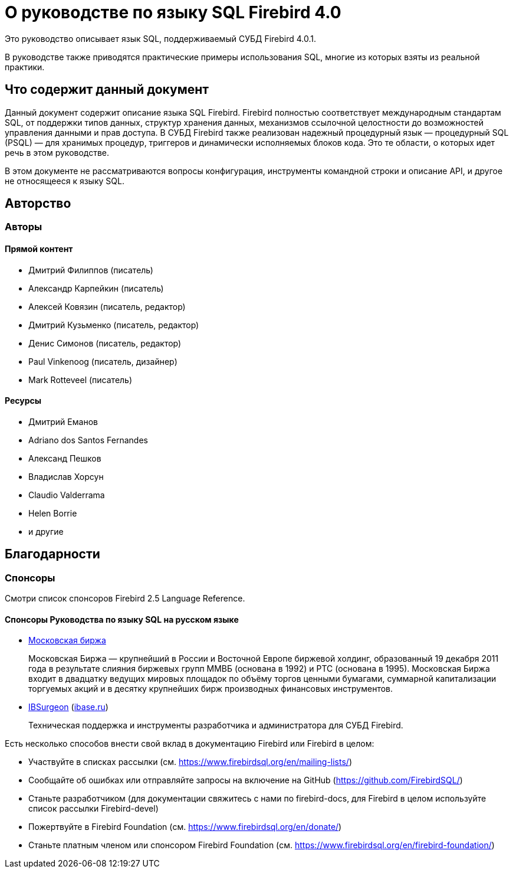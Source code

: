 [[fblangref-intro]]
= О руководстве по языку SQL Firebird 4.0

Это руководство описывает язык SQL, поддерживаемый СУБД Firebird 4.0.1.

В руководстве также приводятся практические примеры использования SQL, многие из которых взяты из реальной практики.

[[fblangref-intro-subject]]
== Что содержит данный документ

Данный документ содержит описание языка SQL Firebird. Firebird полностью соответствует
международным стандартам SQL, от поддержки типов данных, структур хранения данных,
механизмов ссылочной целостности до возможностей управления данными и прав доступа.
В СУБД Firebird также реализован надежный процедурный язык — процедурный SQL (PSQL) — для
хранимых процедур, триггеров и динамически исполняемых блоков кода. Это те области, о
которых идет речь в этом руководстве.

В этом документе не рассматриваются вопросы конфигурация, инструменты командной
строки и описание API, и другое не относящееся к языку SQL.

[[fblangref-intro-authors]]
== Авторство

[[fblangref-intro-contributors]]
=== Авторы

[float]
==== Прямой контент

* Дмитрий Филиппов (писатель)
* Александр Карпейкин (писатель)
* Алексей Ковязин (писатель, редактор)
* Дмитрий Кузьменко (писатель, редактор)
* Денис Симонов (писатель, редактор)
* Paul Vinkenoog (писатель, дизайнер)
* Mark Rotteveel (писатель)

[float]
==== Ресурсы

* Дмитрий Еманов
* Adriano dos Santos Fernandes
* Александ Пешков
* Владислав Хорсун
* Claudio Valderrama
* Helen Borrie
* и другие

[[fblangref-acknowledgements]]
== Благодарности

[float]
[[_sponsors-donors]]
=== Спонсоры

Смотри список спонсоров Firebird 2.5 Language Reference.

[float]
[[_sponsors-native]]
==== Спонсоры Руководства по языку SQL на русском языке

[none]
* https://www.moex.com[Московская биржа]
+
Московская Биржа — крупнейший в России и Восточной Европе биржевой холдинг,
образованный 19 декабря 2011 года в результате слияния биржевых групп ММВБ (основана в
1992) и РТС (основана в 1995). Московская Биржа входит в двадцатку ведущих мировых
площадок по объёму торгов ценными бумагами, суммарной капитализации торгуемых акций и в
десятку крупнейших бирж производных финансовых инструментов.

* https://www.ib-aid.com[IBSurgeon] (https://ibase.ru[ibase.ru])
+
Техническая поддержка и инструменты
разработчика и администратора для СУБД Firebird.

[[fblangref-contributing]]

Есть несколько способов внести свой вклад в документацию Firebird или Firebird в целом:

* Участвуйте в списках рассылки (см. https://www.firebirdsql.org/en/mailing-lists/)
* Сообщайте об ошибках или отправляйте запросы на включение на GitHub (https://github.com/FirebirdSQL/)
* Станьте разработчиком (для документации свяжитесь с нами по firebird-docs, для Firebird в целом используйте список рассылки Firebird-devel)
* Пожертвуйте в Firebird Foundation (см. https://www.firebirdsql.org/en/donate/)
* Станьте платным членом или спонсором Firebird Foundation (см. https://www.firebirdsql.org/en/firebird-foundation/)

